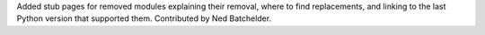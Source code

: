 Added stub pages for removed modules explaining their removal, where to find
replacements, and linking to the last Python version that supported them.
Contributed by Ned Batchelder.
